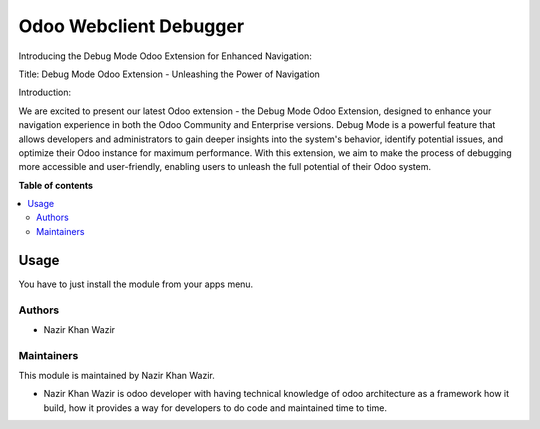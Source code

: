 ================
Odoo Webclient Debugger
================


Introducing the Debug Mode Odoo Extension for Enhanced Navigation:

Title: Debug Mode Odoo Extension - Unleashing the Power of Navigation

Introduction:

We are excited to present our latest Odoo extension - the Debug Mode Odoo Extension, designed to enhance your navigation experience in both the Odoo Community and Enterprise versions. Debug Mode is a powerful feature that allows developers and administrators to gain deeper insights into the system's behavior, identify potential issues, and optimize their Odoo instance for maximum performance. With this extension, we aim to make the process of debugging more accessible and user-friendly, enabling users to unleash the full potential of their Odoo system.

**Table of contents**

.. contents::
   :local:

Usage
=====

You have to just install the module from your apps menu.

Authors
~~~~~~~

* Nazir Khan Wazir

Maintainers
~~~~~~~~~~~

This module is maintained by Nazir Khan Wazir.

* Nazir Khan Wazir is odoo developer with having technical knowledge of odoo architecture as a framework how it build, how it provides a way for developers to do code and maintained time to time.
